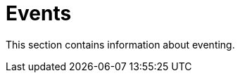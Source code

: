 [[tui-events]]
= Events
:page-section-summary-toc: 1

ifndef::snippets[:snippets: ../../../../test/java/org/springframework/shell/docs]

This section contains information about eventing.
